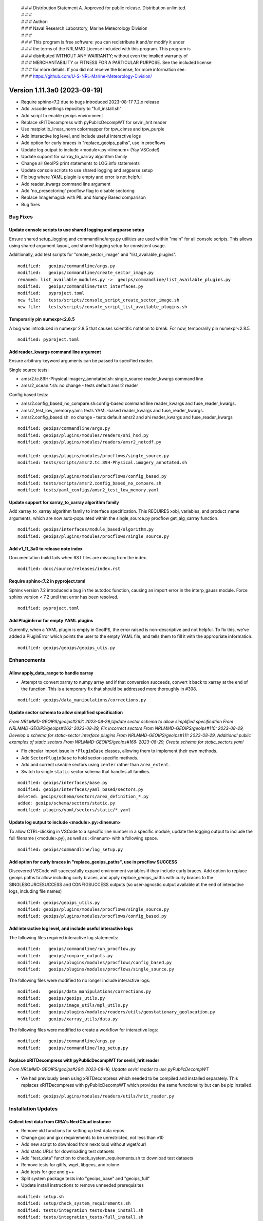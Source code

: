  | # # # Distribution Statement A. Approved for public release. Distribution unlimited.
 | # # #
 | # # # Author:
 | # # # Naval Research Laboratory, Marine Meteorology Division
 | # # #
 | # # # This program is free software: you can redistribute it and/or modify it under
 | # # # the terms of the NRLMMD License included with this program. This program is
 | # # # distributed WITHOUT ANY WARRANTY; without even the implied warranty of
 | # # # MERCHANTABILITY or FITNESS FOR A PARTICULAR PURPOSE. See the included license
 | # # # for more details. If you did not receive the license, for more information see:
 | # # # https://github.com/U-S-NRL-Marine-Meteorology-Division/

Version 1.11.3a0 (2023-09-19)
*****************************

* Require sphinx<7.2 due to bugs introduced 2023-08-17 7.2.x release
* Add .vscode settings repository to "full_install.sh"
* Add script to enable geoips environment
* Replace xRITDecompress with pyPublicDecompWT for seviri_hrit reader
* Use matplotlib_linear_norm colormapper for tpw_cimss and tpw_purple
* Add interactive log level, and include useful interactive logs
* Add option for curly braces in "replace_geoips_paths", use in procflows
* Update log output to include <module>.py:<linenum> (Yay VSCode!)
* Update support for xarray_to_xarray algorithm family
* Change all GeoIPS print statements to LOG.info statements
* Update console scripts to use shared logging and argparse setup
* Fix bug where YAML plugin is empty and error is not helpful
* Add reader_kwargs command line argument
* Add 'no_presectoring' procflow flag to disable sectoring
* Replace Imagemagick with PIL and Numpy Based comparison
* Bug fixes

Bug Fixes
=========

Update console scripts to use shared logging and argparse setup
---------------------------------------------------------------

Ensure shared setup_logging and commandline/args.py utilities are used within
"main" for all console scripts. This allows using shared argument layout, and
shared logging setup for consistent usage.

Additionally, add test scripts for "create_sector_image" and "list_available_plugins".

::

  modified:   geoips/commandline/args.py
  modified:   geoips/commandline/create_sector_image.py
  renamed: list_available_modules.py ->  geoips/commandline/list_available_plugins.py
  modified:   geoips/commandline/test_interfaces.py
  modified:   pyproject.toml
  new file:   tests/scripts/console_script_create_sector_image.sh
  new file:   tests/scripts/console_script_list_available_plugins.sh

Temporarily pin numexpr<2.8.5
-----------------------------

A bug was introduced in numexpr 2.8.5 that causes scientific notation
to break. For now, temporarily pin numexpr<2.8.5.

::

  modified: pyproject.toml

Add reader_kwargs command line argument
---------------------------------------

Ensure arbitrary keyword arguments can be passed to specified reader.

Single source tests:

* amsr2.tc.89H-Physical.imagery_annotated.sh: single_source reader_kwargs command line
* amsr2_ocean.*.sh: no change - tests default amsr2 reader

Config based tests:

* amsr2.config_based_no_compare.sh:config-based command line reader_kwargs
  and fuse_reader_kwargs.
* amsr2_test_low_memory.yaml: tests YAML-based reader_kwargs and fuse_reader_kwargs.
* amsr2.config_based.sh: no change - tests default amsr2 and ahi reader_kwargs and
  fuse_reader_kwargs

::

    modified: geoips/commandline/args.py
    modified: geoips/plugins/modules/readers/ahi_hsd.py
    modified: geoips/plugins/modules/readers/amsr2_netcdf.py

    modified: geoips/plugins/modules/procflows/single_source.py
    modified: tests/scripts/amsr2.tc.89H-Physical.imagery_annotated.sh

    modified: geoips/plugins/modules/procflows/config_based.py
    modified: tests/scripts/amsr2.config_based_no_compare.sh
    modified: tests/yaml_configs/amsr2_test_low_memory.yaml

Update support for xarray_to_xarray algorithm family
----------------------------------------------------

Add xarray_to_xarray algorithm family to interface specification.
This REQUIRES xobj, variables, and product_name arguments, which
are now auto-populated within the single_source.py procflow
get_alg_xarray function.

::

  modified: geoips/interfaces/module_based/algorithm.py
  modified: geoips/plugins/modules/procflows/single_source.py

Add v1_11_3a0 to release note index
-----------------------------------

Documentation build fails when RST files are missing from the index.

::

  modified: docs/source/releases/index.rst

Require sphinx<7.2 in pyproject.toml
------------------------------------

Sphinx version 7.2 introduced a bug in the autodoc function, causing an import
error in the interp_gauss module.  Force sphinx version < 7.2 until that error
has been resolved.

::

  modified: pyproject.toml

Add PluginError for empty YAML plugins
--------------------------------------

Currently, when a YAML plugin is empty in GeoIPS, the error raised is non-descriptive
and not helpful. To fix this, we've added a PluginError which points the user to the
empty YAML file, and tells them to fill it with the appropriate information.

::

    modified: geoips/geoips/geoips_utis.py

Enhancements
============

Allow apply_data_range to handle xarray
---------------------------------------

* Attempt to convert xarray to numpy array and if that conversion succeeds, convert it
  back to xarray at the end of the function. This is a temporary fix that should be
  addressed more thoroughly in #308.

::

    modified: geoips/data_manipulations/corrections.py

Update sector schema to allow simplified specification
------------------------------------------------------

*From NRLMMD-GEOIPS/geoips#262: 2023-08-29,Update sector schema to
allow simplified specification*
*From NRLMMD-GEOIPS/geoips#262: 2023-08-29, Fix incorrect sectors*
*From NRLMMD-GEOIPS/geoips#110: 2023-08-29, Develop a schema for static-sector
interface plugins*
*From NRLMMD-GEOIPS/geoips#111: 2023-08-29, Additional public examples of
static sectors*
*From NRLMMD-GEOIPS/geoips#166: 2023-08-29, Create schema for
static_sectors.yaml*

* Fix circular import issue in ``*PluginBase`` classes, allowing them to
  implement their own methods.
* Add ``SectorPluginBase`` to hold sector-specific methods.
* Add and correct useable sectors using ``center`` rather than ``area_extent``.
* Switch to single ``static`` sector schema that handles all families.

::

    modified: geoips/interfaces/base.py
    modified: geoips/interfaces/yaml_based/sectors.py
    deleted: geoips/schema/sectors/area_definition_*.py
    added: geoips/schema/sectors/static.py
    modified: plugins/yaml/sectors/static/*.yaml

Update log output to include <module>.py:<linenum>
--------------------------------------------------

To allow CTRL-clicking in VSCode to a specific line number in a specific
module, update the logging output to include the full filename (<module>.py),
as well as :<linenum> with a following space.

::

  modified: geoips/commandline/log_setup.py

Add option for curly braces in "replace_geoips_paths", use in procflow SUCCESS
------------------------------------------------------------------------------

Discovered VSCode will successfully expand environment variables if they
include curly braces.  Add option to replace geoips paths to allow
including curly braces, and apply replace_geoips_paths with curly braces
to the SINGLESOURCESUCCESS and CONFIGSUCCESS outputs (so user-agnostic
output available at the end of interactive logs, including file names)

::

  modified: geoips/geoips_utils.py
  modified: geoips/plugins/modules/procflows/single_source.py
  modified: geoips/plugins/modules/procflows/config_based.py

Add interactive log level, and include useful interactive logs
--------------------------------------------------------------

The following files required interactive log statements:

::

  modified:   geoips/commandline/run_procflow.py
  modified:   geoips/compare_outputs.py
  modified:   geoips/plugins/modules/procflows/config_based.py
  modified:   geoips/plugins/modules/procflows/single_source.py


The following files were modified to no longer include interactive logs:

::

  modified:   geoips/data_manipulations/corrections.py
  modified:   geoips/geoips_utils.py
  modified:   geoips/image_utils/mpl_utils.py
  modified:   geoips/plugins/modules/readers/utils/geostationary_geolocation.py
  modified:   geoips/xarray_utils/data.py

The following files were modified to create a workflow for interactive logs:

::

  modified:   geoips/commandline/args.py
  modified:   geoips/commandline/log_setup.py


Replace xRITDecompress with pyPublicDecompWT for seviri_hrit reader
-------------------------------------------------------------------

*From NRLMMD-GEOIPS/geoips#264: 2023-08-16, Update seviri reader to
use pyPublicDecompWT*

* We had previously been using xRITDecompress which needed to be
  compiled and installed separately. This replaces xRITDecompress
  with pyPublicDecompWT which provides the same functionality but
  can be pip installed.

::

    modified: geoips/plugins/modules/readers/utils/hrit_reader.py

Installation Updates
====================

Collect test data from CIRA's NextCloud instance
------------------------------------------------

* Remove old functions for setting up test data repos
* Change gcc and gxx requirements to be unrestricted, not less than v10
* Add new script to download from nextcloud without wget/curl
* Add static URLs for downloading test datasets
* Add "test_data" function to check_system_requirements.sh to download
  test datasets
* Remove tests for gitlfs, wget, libgeos, and rclone
* Add tests for gcc and g++
* Split system package tests into "geoips_base" and "geoips_full"
* Update install instructions to remove unneeded prerequisites

::

    modified: setup.sh
    modified: setup/check_system_requirements.sh
    modified: tests/integration_tests/base_install.sh
    modified: tests/integration_tests/full_install.sh
    modified: docs/source/starter/installation.rst
    modified: docs/source/starter/expert_installation.rst
    created: setup/download_test_data.py


Add pyPublicDecompWT to dependencies and remove setup_seviri from setup script
------------------------------------------------------------------------------

*From NRLMMD-GEOIPS/geoips#264: 2023-08-16, Update seviri reader to
use pyPublicDecompWT*

* Add pypublicdecompwt to install requirements
* Remove setup_seviri from setup.py
* Remove xRITDecompress environment variables from config_geoips

::

    modified: pyproject.toml
    modified: setup_seviri
    modified: config/config_geoips

Add Mac installation instructions
---------------------------------

Added Mac installation instructions in mac_installation.rst and added
link in the readme. Also reworked order of Linux installation.

::

    modified: docs/source/starter/installation.rst
    created: docs/source/starter/mac_installation.rst
    modified: README.md

Add .vscode repository to full Installation
-------------------------------------------

When running full_install.sh/full_test.sh, ensure the .vscode repository is
cloned along with other source repos.

Also added "settings_repo" option to check_system_requirements (only clones,
does not attempt to pip install or uncompress test data)

::

  modified: tests/integration_tests/full_install.sh
  modified: setup/check_system_requirements.sh

Add script to enable geoips environment
---------------------------------------

Include script that sets explicit paths for geoips environment setup.

::

  new: setup/USER_MODIFY_config

Refactoring Updates
===================

Change the specification of tpw_cimss and tpw_purple colormappers
-----------------------------------------------------------------

The previous tpw_(cimss/purple) colormappers were fully defined via their own
plugins/modules/colormappers/<cmap_name>.py programs. Now, these two color
mappers are defined fully in their associated product_defaults YAML files.
This removes the complexity of these colormappers, and is an easier
implementation to follow for the future.

::

    deleted: geoips/geoips/plugins/modules/colormappers/tpw/tpw_cimss.py
    deleted: geoips/geoips/plugins/modules/colormappers/tpw/tpw_cimss.py
    modified: geoips/geoips/plugins/yaml/product_defaults/tpw/TPW-CIMSS.yaml
    modified: geoips/geoips/plugins/yaml/product_defaults/tpw/TPW-PURPLE.yaml
    modified: geoips/pyproject.toml

Replace Imagemagick with PIL and Numpy Based comparison
-------------------------------------------------------

The previous comparison method failed for annotated imagery, using Imagemagick. to
circumvent this problem, we've replaced the usage of Imagemagick with a PIL and Numpy
based method, which not only removes a dependency, but can be configured to our own
needs as well.  Currently only implements exact comparisons - can be modified to
allow very similar images to pass.

::

    modified: geoips/geoips/compare_outputs.py
    modified: pyproject.toml

Change all GeoIPS print statements to LOG.info statements
---------------------------------------------------------

GeoIPS previously had 92 print statements scattered throughout multiple files which
needed to be reevaluated. While this update doesn't remove any of these print
statements, they have been changed to LOG.info statements, which provide more
information to the user, and follows GeoIPS conventions.

::

    modified: geoips/geoips/cli.py
    modified: geoips/geoips/commandline/create_sector_image.py
    modified: geoips/geoips/commandline/list_available_modules.py
    modified: geoips/geoips/commandline/test_interfaces.py
    modified: geoips/geoips/image_utils/maps.py
    modified: geoips/geoips/plugins/modules/colormappers/visir/IR_BD.py
    modified: geoips/geoips/plugins/modules/colormappers/visir/WV.py
    modified: geoips/geoips/plugins/modules/filename_formatters/geoips_fname.py
    modified: geoips/geoips/plugins/modules/filename_formatters/tc_fname.py
    modified: geoips/geoips/plugins/modules/procflows/single_source.py
    modified: geoips/geoips/plugins/modules/readers/abi_netcdf.py
    modified: geoips/geoips/plugins/modules/readers/ahi_hsd.py
    modified: geoips/geoips/plugins/modules/readers/amsub_hdf.py
    modified: geoips/geoips/plugins/modules/readers/amsub_mirs.py
    modified: geoips/geoips/plugins/modules/readers/ewsg_netcdf.py
    modified: geoips/geoips/plugins/modules/readers/modis_hdf4.py
    modified: geoips/geoips/plugins/modules/readers/seviri_hrit.py
    modified: geoips/geoips/plugins/modules/readers/ssmi_binary.py
    modified: geoips/geoips/plugins/modules/readers/utils/geostationary_geolocation.py
    modified: geoips/geoips/plugins/modules/readers/viirs_netcdf.py
    modified: geoips/geoips/plugins/modules/readers/windsat_idr37_binary.py
    modified: geoips/geoips/sector_utils/estimate_area_extent.py
    modified: geoips/geoips/sector_utils/overpass_predictor.py
    modified: geoips/geoips/utils/memusg.py

Make pre-sectoring in procflow optional
---------------------------------------

The previous implementation of procflows always sectors data prior to
passing to the algorithm, whether
or not the user actually wants that to happen.

While this can provide some efficiency improvements, it can also cause
issues with certain data formats, and
therefore needs an appropriate refactoring update. To implement this,
an added flag called 'no_presectoring' has beed created, and when used,
procflow pre-sectoring no longer occurs.

Also updated the GMI test script to use the "--no_presectoring" option,
and updated the test outputs from a filename with 1720Z to a filename
with 1715Z (due to the lack of sectoring, the filename uses the start
time of the full granule, rather than the start time of the pre-sectored
data).

::

    modified: geoips/geoips/plugins/modules/procflows/singe_source.py
    modified: geoips/geoips/plugins/modules/procflows/config_based.py
    modified: geoips/geoips/commandline/args.py
    renamed: 1720 -> tests/outputs/gmi.tc.89pct.imagery_clean/20200917_171519_AL202020_gmi_GPM_89pct_115kts_78p16_res1p0-cr300-clean.png
    modified: 1720 -> tests/outputs/gmi.tc.89pct.imagery_clean/20200917_171519_AL202020_gmi_GPM_89pct_115kts_78p16_res1p0-cr300-clean.png.yaml
    modified: tests/scripts/gmi.tc.89pct.imagery_clean.sh
